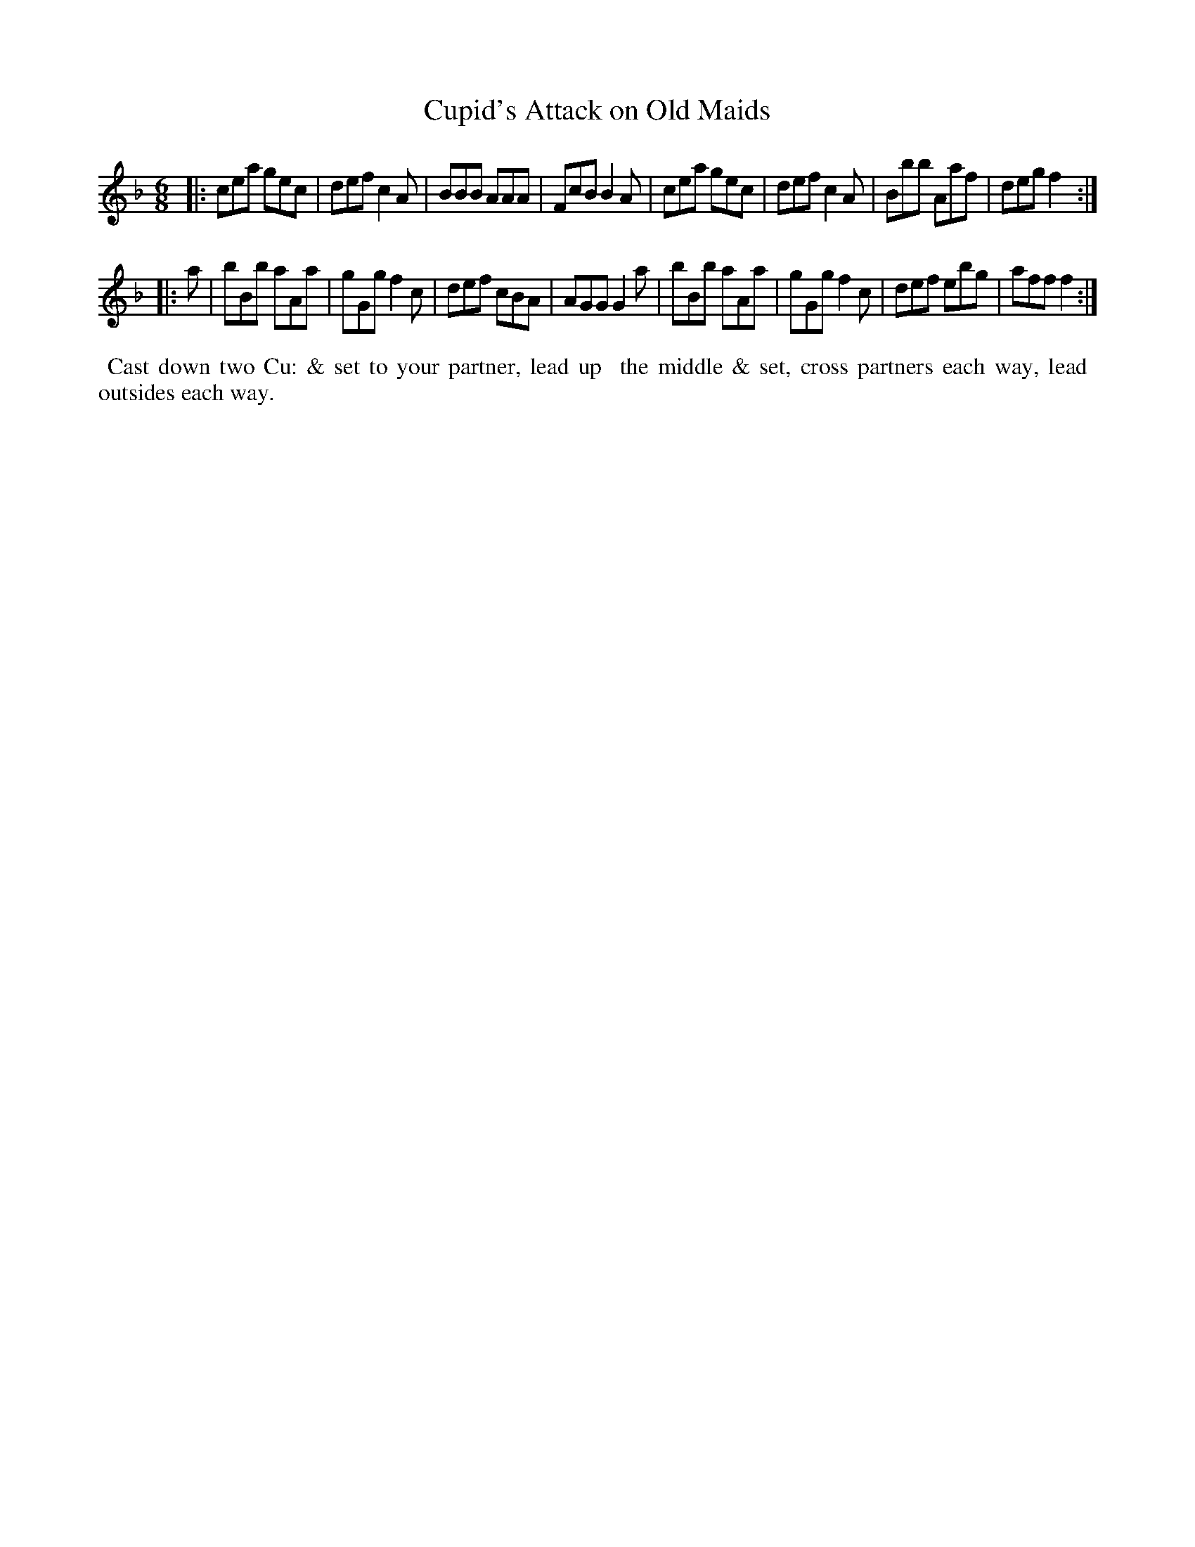 X: 9
T: Cupid's Attack on Old Maids
M: 6/8
L: 1/8
R: Jig
B: Goulding & Co. - Twenty Four Country Dances for the Year 1808 (London) p.5 #1
F: http://petrucci.mus.auth.gr/imglnks/usimg/7/7e/IMSLP351864-PMLP71783-goulding_24_dances_1808.pdf
Z: Transcribed and edited by Flynn Titford-Mock
Z: ABC's: AK/Fiddler's Companion
Z: Dance added 2015 by John Chambers  <jc:trillian.mit.edu>
K: F
% - - - - - - - - - - - - - - - - - - - - - - - - - - - - -
|:\
cea gec | def c2A | BBB AAA | FcB B2A |\
cea gec | def c2A | Bbb Aaf | deg f2 :|!
|: a |\
bBb aAa | gGg f2c | def cBA | AGG G2a |\
bBb aAa | gGg f2c | def ebg | aff f2 :|
% - - - - - - - - - - Dance description - - - - - - - - - -
%%begintext align
%%   Cast down two Cu: & set to your partner, lead up
%% the middle & set, cross partners each way, lead
%% outsides each way.
%%endtext
